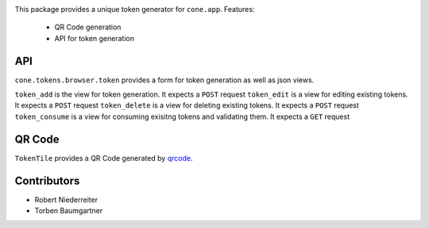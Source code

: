 .. image:: https://img.shields.io/pypi/v/cone.tokens.svg
    :target: https://pypi.python.org/pypi/cone.tokens
    :alt: Latest PyPI version

.. image:: https://img.shields.io/pypi/dm/cone.tokens.svg
    :target: https://pypi.python.org/pypi/cone.tokens
    :alt: Number of PyPI downloads

.. image:: https://github.com/conestack/cone.tokens/actions/workflows/python-package.yml/badge.svg
    :target: https://github.com/conestack/cone.tokens/actions/workflows/python-package.yml
    :alt: Package build

.. image:: https://coveralls.io/repos/github/bluedynamics/cone.tokens/badge.svg?branch=master
    :target: https://coveralls.io/github/bluedynamics/cone.tokens?branch=master

This package provides a unique token generator for ``cone.app``.
Features:
    * QR Code generation
    * API for token generation

API
===

``cone.tokens.browser.token`` provides a form for token generation as well as json views.

``token_add`` is the view for token generation. It expects a ``POST`` request
``token_edit`` is a view for editing existing tokens. It expects a ``POST`` request
``token_delete`` is a view for deleting existing tokens. It expects a ``POST`` request
``token_consume`` is a view for consuming exisitng tokens and validating them. It expects a ``GET`` request

QR Code
=======

``TokenTile`` provides a QR Code generated by `qrcode <https://github.com/chartjs/chartjs-adapter-luxon>`_.

Contributors
============

- Robert Niederreiter
- Torben Baumgartner